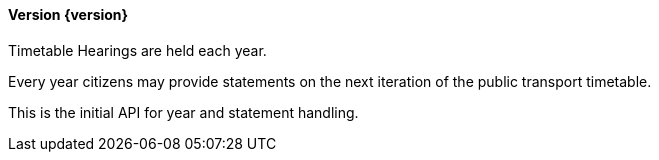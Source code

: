 ==== Version {version}

Timetable Hearings are held each year.

Every year citizens may provide statements on the next iteration of the public transport timetable.

This is the initial API for year and statement handling.